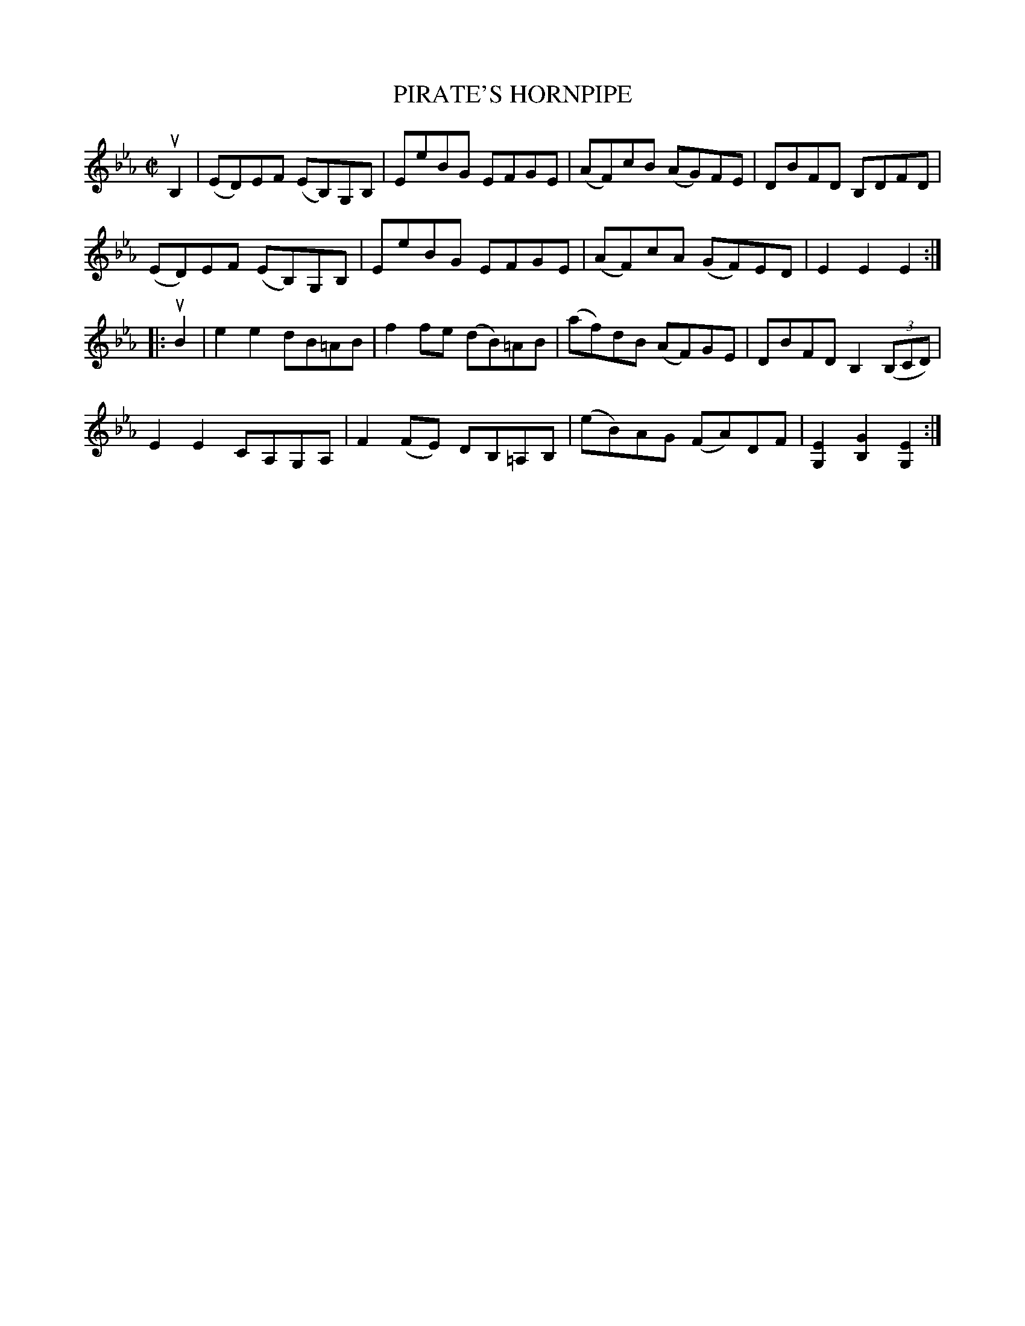 X: 32632
T: PIRATE'S HORNPIPE
R: hornpipe
B: K\"ohler's Violin Repository, v.3, 1885 p.263 #2
F: http://www.archive.org/details/klersviolinrepos03rugg
Z: 2012 John Chambers <jc:trillian.mit.edu>
M: C|
L: 1/8
K: Eb
uB,2 |\
(ED)EF (EB,)G,B, | EeBG EFGE | (AF)cB (AG)FE | DBFD B,DFD |
(ED)EF (EB,)G,B, | EeBG EFGE | (AF)cA (GF)ED | E2E2 E2 :|
|: uB2 |\
e2e2 dB=AB | f2fe (dB)=AB | (af)dB (AF)GE | DBFD B,2((3B,CD) |
E2E2 CA,G,A, | F2(FE) DB,=A,B, | (eB)AG (FA)DF | [E2G,2][G2B,2] [E2G,2] :|
